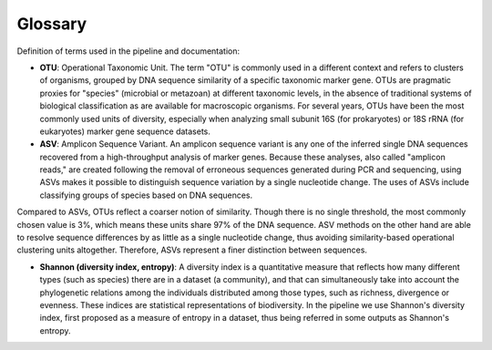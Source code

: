 Glossary
=====

Definition of terms used in the pipeline and documentation:

* **OTU**: Operational Taxonomic Unit. The term "OTU" is commonly used in a different context and refers to clusters of organisms, grouped by DNA sequence similarity of a specific taxonomic marker gene. OTUs are pragmatic proxies for "species" (microbial or metazoan) at different taxonomic levels, in the absence of traditional systems of biological classification as are available for macroscopic organisms. For several years, OTUs have been the most commonly used units of diversity, especially when analyzing small subunit 16S (for prokaryotes) or 18S rRNA (for eukaryotes) marker gene sequence datasets. 
* **ASV**: Amplicon Sequence Variant. An amplicon sequence variant is any one of the inferred single DNA sequences recovered from a high-throughput analysis of marker genes. Because these analyses, also called "amplicon reads," are created following the removal of erroneous sequences generated during PCR and sequencing, using ASVs makes it possible to distinguish sequence variation by a single nucleotide change. The uses of ASVs include classifying groups of species based on DNA sequences. 

Compared to ASVs, OTUs reflect a coarser notion of similarity. Though there is no single threshold, the most commonly chosen value is 3%, which means these units share 97% of the DNA sequence. ASV methods on the other hand are able to resolve sequence differences by as little as a single nucleotide change, thus avoiding similarity-based operational clustering units altogether. Therefore, ASVs represent a finer distinction between sequences. 

* **Shannon (diversity index, entropy)**: A diversity index is a quantitative measure that reflects how many different types (such as species) there are in a dataset (a community), and that can simultaneously take into account the phylogenetic relations among the individuals distributed among those types, such as richness, divergence or evenness. These indices are statistical representations of biodiversity. In the pipeline we use Shannon's diversity index, first proposed as a measure of entropy in a dataset, thus being referred in some outputs as Shannon's entropy.
